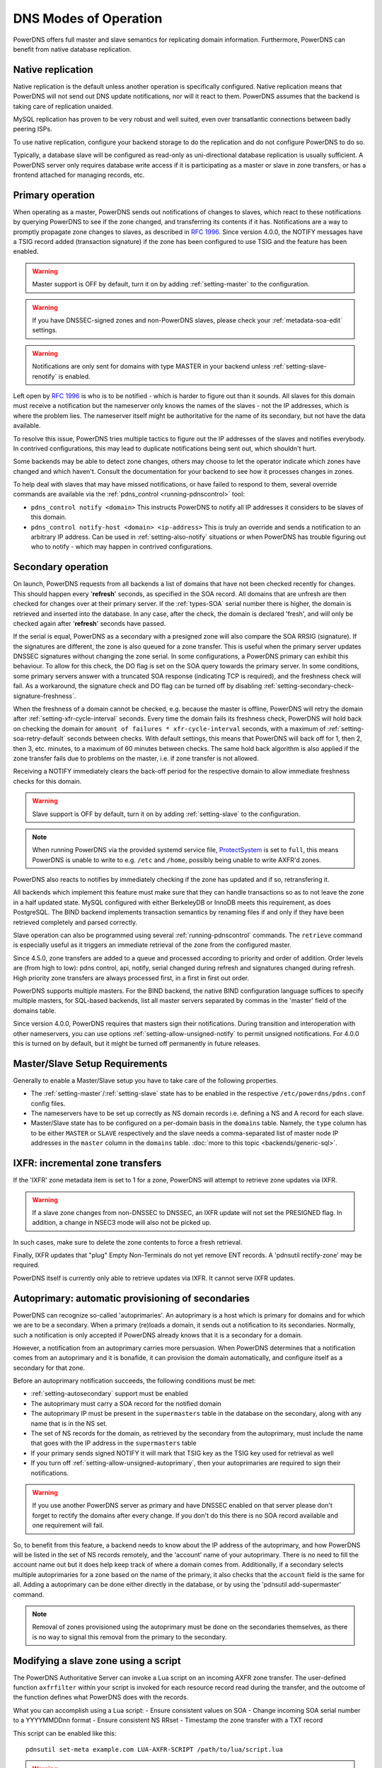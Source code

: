 DNS Modes of Operation
======================

PowerDNS offers full master and slave semantics for replicating domain
information. Furthermore, PowerDNS can benefit from native database
replication.

.. _native-operation:

Native replication
------------------

Native replication is the default unless another operation is
specifically configured. Native replication means that
PowerDNS will not send out DNS update notifications, nor will it react
to them. PowerDNS assumes that the backend is taking care of
replication unaided.

MySQL replication has proven to be very robust and well suited, even
over transatlantic connections between badly peering ISPs.

To use native replication, configure your backend storage to do the
replication and do not configure PowerDNS to do so.

Typically, a database slave will be configured as read-only as
uni-directional database replication is usually sufficient. A PowerDNS
server only requires database write access if it is participating as a
master or slave in zone transfers, or has a frontend attached for
managing records, etc.

.. _master-operation:
.. _primary-operation:

Primary operation
-----------------

When operating as a master, PowerDNS sends out notifications of changes
to slaves, which react to these notifications by querying PowerDNS to
see if the zone changed, and transferring its contents if it has.
Notifications are a way to promptly propagate zone changes to slaves, as
described in :rfc:`1996`. Since
version 4.0.0, the NOTIFY messages have a TSIG record added (transaction
signature) if the zone has been configured to use TSIG and the feature has been
enabled.

.. warning::
  Master support is OFF by default, turn it on by adding
  :ref:`setting-master` to the configuration.

.. warning::
  If you have DNSSEC-signed zones and non-PowerDNS slaves,
  please check your :ref:`metadata-soa-edit`
  settings.

.. warning::
  Notifications are only sent for domains with type MASTER in
  your backend unless :ref:`setting-slave-renotify` is enabled.

Left open by :rfc:`1996` is who is to be notified - which is harder to
figure out than it sounds. All slaves for this domain must receive a
notification but the nameserver only knows the names of the slaves - not
the IP addresses, which is where the problem lies. The nameserver itself
might be authoritative for the name of its secondary, but not have the
data available.

To resolve this issue, PowerDNS tries multiple tactics to figure out the
IP addresses of the slaves and notifies everybody. In contrived
configurations, this may lead to duplicate notifications being sent out,
which shouldn't hurt.

Some backends may be able to detect zone changes, others may choose to
let the operator indicate which zones have changed and which haven't.
Consult the documentation for your backend to see how it processes
changes in zones.

To help deal with slaves that may have missed notifications, or have
failed to respond to them, several override commands are available via
the :ref:`pdns_control <running-pdnscontrol>` tool:

-  ``pdns_control notify <domain>`` This instructs PowerDNS to notify
   all IP addresses it considers to be slaves of this domain.

-  ``pdns_control notify-host <domain> <ip-address>`` This is truly an
   override and sends a notification to an arbitrary IP address. Can be
   used in :ref:`setting-also-notify` situations or
   when PowerDNS has trouble figuring out who to notify - which may
   happen in contrived configurations.

.. _slave-operation:
.. _secondary-operation:

Secondary operation
-------------------

On launch, PowerDNS requests from all backends a list of domains that
have not been checked recently for changes. This should happen every
'**refresh**' seconds, as specified in the SOA record. All domains that
are unfresh are then checked for changes over at their primary server. If the
:ref:`types-SOA` serial number there is higher, the domain is
retrieved and inserted into the database. In any case, after the check,
the domain is declared 'fresh', and will only be checked again after
'**refresh**' seconds have passed.

If the serial is equal, PowerDNS as a secondary with a presigned zone
will also compare the SOA RRSIG (signature). If the signatures are
different, the zone is also queued for a zone transfer.
This is useful when the primary server updates DNSSEC signatures without
changing the zone serial. In some configurations, a PowerDNS primary can
exhibit this behaviour.
To allow for this check, the DO flag is set on the SOA query towards
the primary server. In some conditions, some primary servers answer with
a truncated SOA response (indicating TCP is required), and the freshness
check will fail. As a workaround, the signature check and DO flag can be
turned off by disabling
:ref:`setting-secondary-check-signature-freshness`.

When the freshness of a domain cannot be checked, e.g. because the
master is offline, PowerDNS will retry the domain after
:ref:`setting-xfr-cycle-interval` seconds.
Every time the domain fails its freshness check, PowerDNS will hold
back on checking the domain for
``amount of failures * xfr-cycle-interval`` seconds, with a maximum of
:ref:`setting-soa-retry-default` seconds
between checks. With default settings, this means that PowerDNS will
back off for 1, then 2, then 3, etc. minutes, to a maximum of 60 minutes
between checks. The same hold back algorithm is also applied if the zone
transfer fails due to problems on the master, i.e. if zone transfer is
not allowed.

Receiving a NOTIFY immediately clears the back-off period for the
respective domain to allow immediate freshness checks for this domain.

.. warning::
  Slave support is OFF by default, turn it on by adding
  :ref:`setting-slave` to the configuration.

.. note::
  When running PowerDNS via the provided systemd service file,
  `ProtectSystem <http://www.freedesktop.org/software/systemd/man/systemd.exec.html#ProtectSystem=>`_
  is set to ``full``, this means PowerDNS is unable to write to e.g.
  ``/etc`` and ``/home``, possibly being unable to write AXFR'd zones.

PowerDNS also reacts to notifies by immediately checking if the zone has
updated and if so, retransfering it.

All backends which implement this feature must make sure that they can
handle transactions so as to not leave the zone in a half updated state.
MySQL configured with either BerkeleyDB or InnoDB meets this
requirement, as does PostgreSQL. The BIND backend implements
transaction semantics by renaming files if and only if they have been
retrieved completely and parsed correctly.

Slave operation can also be programmed using several
:ref:`running-pdnscontrol` commands. The ``retrieve``
command is especially useful as it triggers an immediate retrieval of
the zone from the configured master.

Since 4.5.0, zone transfers are added to a queue and processed according to priority
and order of addition. Order levels are (from high to low): pdns control,
api, notify, serial changed during refresh and signatures changed during
refresh. High priority zone transfers are always processed first, in a 
first in first out order.

PowerDNS supports multiple masters. For the BIND backend, the native
BIND configuration language suffices to specify multiple masters, for
SQL-based backends, list all master servers separated by commas in the
'master' field of the domains table.

Since version 4.0.0, PowerDNS requires that masters sign their
notifications. During transition and interoperation with other
nameservers, you can use options :ref:`setting-allow-unsigned-notify` to permit
unsigned notifications. For 4.0.0 this is turned on by default, but it
might be turned off permanently in future releases.

Master/Slave Setup Requirements
-------------------------------

Generally to enable a Master/Slave setup you have to take care of
the following properties.

* The :ref:`setting-master`/:ref:`setting-slave` state has to be enabled in the respective ``/etc/powerdns/pdns.conf`` config files.
* The nameservers have to be set up correctly as NS domain records i.e. defining a NS and A record for each slave.
* Master/Slave state has to be configured on a per-domain basis in the ``domains`` table. Namely, the ``type`` column has to be either ``MASTER`` or ``SLAVE`` respectively and the slave needs a comma-separated list of master node IP addresses in the ``master`` column in the ``domains`` table. :doc:`more to this topic <backends/generic-sql>`.

IXFR: incremental zone transfers
--------------------------------

If the 'IXFR' zone metadata item is set to 1 for a zone, PowerDNS will
attempt to retrieve zone updates via IXFR.

.. warning::
  If a slave zone changes from non-DNSSEC to DNSSEC, an IXFR
  update will not set the PRESIGNED flag. In addition, a change in NSEC3
  mode will also not be picked up.

In such cases, make sure to delete the zone contents to force a fresh
retrieval.

Finally, IXFR updates that "plug" Empty Non-Terminals do not yet remove
ENT records. A 'pdnsutil rectify-zone' may be required.

PowerDNS itself is currently only able to retrieve updates via IXFR. It
cannot serve IXFR updates.

.. _supermaster-operation:
.. _autoprimary-operation:

Autoprimary: automatic provisioning of secondaries
--------------------------------------------------

.. versionchanged:: 4.5.0
  Before version 4.5.0, this feature was called 'supermaster'

PowerDNS can recognize so-called 'autoprimaries'. An autoprimary is a host
which is primary for domains and for which we are to be a secondary. When a
primary (re)loads a domain, it sends out a notification to its secondaries.
Normally, such a notification is only accepted if PowerDNS already knows
that it is a secondary for a domain.

However, a notification from an autoprimary carries more persuasion. When
PowerDNS determines that a notification comes from an autoprimary and it
is bonafide, it can provision the domain automatically, and configure
itself as a secondary for that zone.

Before an autoprimary notification succeeds, the following conditions
must be met:

- :ref:`setting-autosecondary` support must be enabled
- The autoprimary must carry a SOA record for the notified domain
- The autoprimary IP must be present in the ``supermasters`` table in the database on the secondary, along with any name that is in the NS set.
- The set of NS records for the domain, as retrieved by the secondary from the autoprimary, must include the name that goes with the IP address in the ``supermasters`` table
- If your primary sends signed NOTIFY it will mark that TSIG key as the TSIG key used for retrieval as well
- If you turn off :ref:`setting-allow-unsigned-autoprimary`, then your autoprimaries are required to sign their notifications.

.. warning::
  If you use another PowerDNS server as primary and have
  DNSSEC enabled on that server please don't forget to rectify the domains
  after every change. If you don't do this there is no SOA record
  available and one requirement will fail.

So, to benefit from this feature, a backend needs to know about the IP
address of the autoprimary, and how PowerDNS will be listed in the set
of NS records remotely, and the 'account' name of your autoprimary.
There is no need to fill the account name out but it does help keep
track of where a domain comes from.
Additionally, if a secondary selects multiple autoprimaries for a zone based on the name of the primary, it also checks that the ``account`` field is the same for all.
Adding a autoprimary can be done either directly in the database,
or by using the 'pdnsutil add-supermaster' command. 

.. note::
  Removal of zones provisioned using the autoprimary must be
  done on the secondaries themselves, as there is no way to signal this removal
  from the primary to the secondary.

.. _modes-of-operation-axfrfilter:

Modifying a slave zone using a script
-------------------------------------

The PowerDNS Authoritative Server can invoke a Lua script on an incoming
AXFR zone transfer. The user-defined function ``axfrfilter`` within your
script is invoked for each resource record read during the transfer, and
the outcome of the function defines what PowerDNS does with the records.

What you can accomplish using a Lua script: - Ensure consistent values
on SOA - Change incoming SOA serial number to a YYYYMMDDnn format -
Ensure consistent NS RRset - Timestamp the zone transfer with a TXT
record

This script can be enabled like this::

    pdnsutil set-meta example.com LUA-AXFR-SCRIPT /path/to/lua/script.lua

.. warning::
  The Lua script must both exist and be syntactically
  correct; if not, the zone transfer is not performed.

Your Lua functions have access to the query codes through a pre-defined
Lua table called ``pdns``. For example, if you want to check for a CNAME
record you can either compare ``qtype`` to the numeric constant 5 or the
value ``pdns.CNAME`` -- they are equivalent.

If your function decides to handle a resource record it must return a
result code of 0 together with a Lua table containing one or more
replacement records to be stored in the back-end database (if the table
is empty, no record is added). If you want your record(s) to be appended
after the matching record, return 1 and table of record(s). If, on the
other hand, your function decides not to modify a record, it must return
-1 and an empty table indicating that PowerDNS should handle the
incoming record as normal.

Consider the following simple example:

.. code-block:: lua

        function axfrfilter(remoteip, zone, record)

           -- Replace each HINFO records with this TXT
           if record:qtype() == pdns.HINFO then
              resp = {}
              resp[1] = {
                qname   = record:qname():toString(),
                qtype   = pdns.TXT,
                ttl     = 99,
                content = "Hello Ahu!"
             }
              return 0, resp
           end

           -- Grab each _tstamp TXT record and add a timestamp
           if record:qtype() == pdns.TXT and string.starts(record:qname():toString(), "_tstamp.") then
              resp = {}
              resp[1] = {
                qname   = record:qname():toString(),
                qtype   = record:qtype(),
                ttl     = record:ttl(),
                content = os.date("Ver %Y%m%d-%H:%M")
              }
              return 0, resp
           end

           -- Append A records with this TXT
           if record:qtype() == pdns.A then
              resp = {}
              resp[1] = {
                qname   = record:qname():toString(),
                qtype   = pdns.TXT,
                ttl     = 99,
                content = "Hello Ahu, again!"
              }
              return 1, resp
           end

           resp = {}
           return -1, resp
        end

        function string.starts(s, start)
           return s.sub(s, 1, s.len(start)) == start
        end

Upon an incoming AXFR, PowerDNS calls our ``axfrfilter`` function for
each record. All HINFO records are replaced by a TXT record with a TTL
of 99 seconds and the specified string. TXT Records with names starting
with ``_tstamp.`` get their value (rdata) set to the current timestamp.
A records are appended with a TXT record. All other records are
unhandled.
